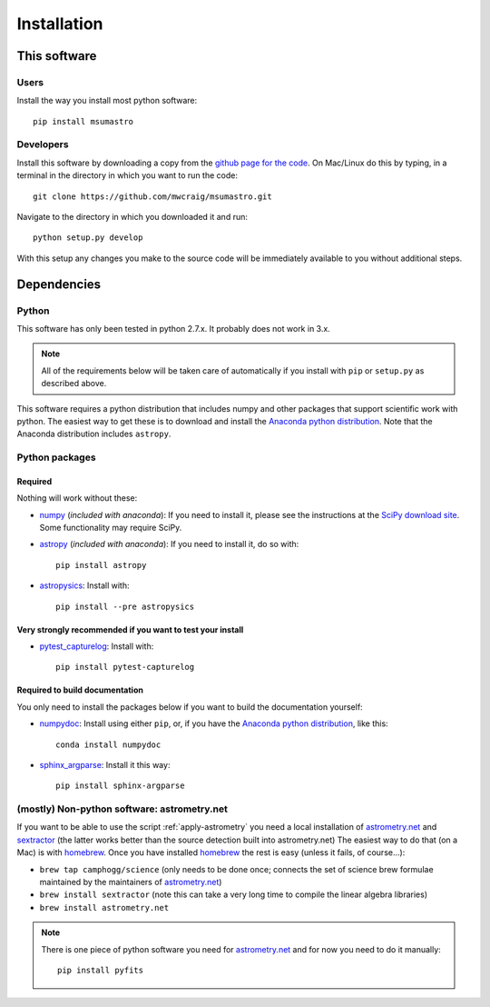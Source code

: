 ############
Installation
############

*************
This software
*************

Users
=====

Install the way you install most python software::

    pip install msumastro

Developers
==========

Install this software by downloading a copy from the `github page for the code <https://github.com/mwcraig/msumastro>`_. On Mac/Linux do this by typing, in a terminal in the directory in which you want to run the code::

    git clone https://github.com/mwcraig/msumastro.git

Navigate to the directory in which you downloaded it and run::

    python setup.py develop

With this setup any changes you make to the source code will be immediately available to you without additional steps.

************
Dependencies
************

Python
======

This software has only been tested in python 2.7.x. It probably does not work in 3.x.

.. note::
    All of the requirements below will be taken care of automatically if you install with 
    ``pip`` or ``setup.py`` as described above.

This software requires a python distribution that includes numpy and other packages that support scientific work with python. The easiest way to get these is to download and install the `Anaconda python distribution`_. Note that the Anaconda distribution includes ``astropy``.


Python packages
===============

Required
--------

Nothing will work without these:

+ `numpy`_ (*included with anaconda*): If you need to install it, please see the instructions at the `SciPy download site <http://www.scipy.org/scipylib/download.html>`_. Some functionality may require SciPy.

+ `astropy`_ (*included with anaconda*): If you need to install it, do so with:: 

    pip install astropy

+ `astropysics`_: Install with::

    pip install --pre astropysics

Very strongly recommended if you want to test your install
----------------------------------------------------------

+ `pytest_capturelog`_: Install with::

    pip install pytest-capturelog

Required to build documentation
-------------------------------

You only need to install the packages below if you want to build the documentation yourself:

+ `numpydoc`_: Install using either ``pip``, or, if you have the `Anaconda python distribution`_, like this::

    conda install numpydoc

+ `sphinx_argparse`_: Install it this way::

    pip install sphinx-argparse


(mostly) Non-python software: astrometry.net
============================================


If you want to be able to use the script :ref:`apply-astrometry` you need a local installation of `astrometry.net <http://astrometry.net>`_ and `sextractor`_ (the latter works better than the source detection built into astrometry.net) The easiest way to do that (on a Mac) is with `homebrew`_. Once you have installed `homebrew`_ the rest is easy (unless it fails, of course...):

+ ``brew tap camphogg/science`` (only needs to be done once; connects the set of science 
  brew formulae maintained by the maintainers of `astrometry.net <http://astrometry.net>`_)
+ ``brew install sextractor`` (note this can take a very long time to compile the linear algebra libraries)
+ ``brew install astrometry.net`` 

.. note::
    There is one piece of python software you need for `astrometry.net <http://astrometry.net>`_ and for now you need to do it manually::

        pip install pyfits

.. _Anaconda python distribution: http://www.continuum.io/downloads
.. _astropy: http://www.astropy.org/
.. _astropysics: http://pythonhosted.org/Astropysics/
.. _sphinx_argparse: https://github.com/ribozz/sphinx-argparse 
.. _homebrew: http://brew.sh/
.. _numpy: http://www.numpy.org/
.. _numpydoc: https://github.com/numpy/numpydoc
.. _pytest_capturelog: http://bitbucket.org/memedough/pytest-capturelog/overview
.. _sextractor: http://www.astromatic.net/software/sextractor
